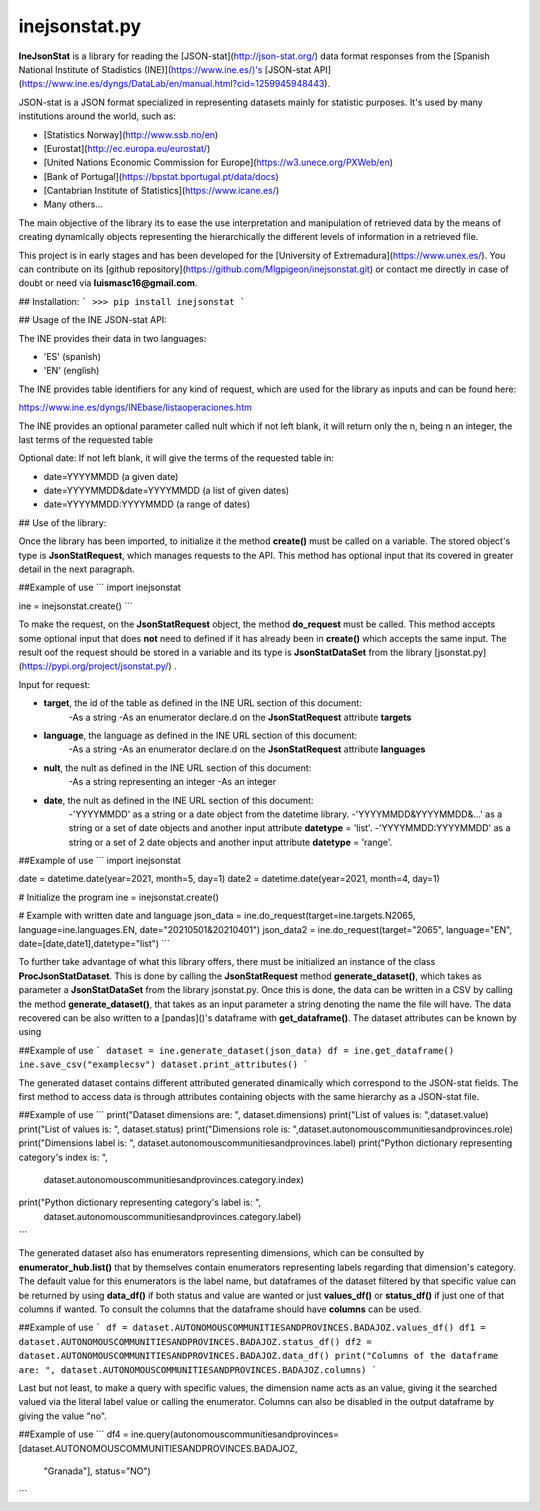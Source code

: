 inejsonstat.py
===========

**IneJsonStat** is a library for reading the [JSON-stat](http://json-stat.org/) data format responses
from the [Spanish National Institute of Stadistics (INE)](https://www.ine.es/)'s [JSON-stat API](https://www.ine.es/dyngs/DataLab/en/manual.html?cid=1259945948443).

JSON-stat is a JSON format specialized in representing datasets mainly for statistic purposes.
It's used by many institutions around the world, such as:

* [Statistics Norway](http://www.ssb.no/en)
* [Eurostat](http://ec.europa.eu/eurostat/)
* [United Nations Economic Commission for Europe](https://w3.unece.org/PXWeb/en)
* [Bank of Portugal](https://bpstat.bportugal.pt/data/docs)
* [Cantabrian Institute of Statistics](https://www.icane.es/)
* Many others...

The main objective of the library its to ease the use interpretation and manipulation
of retrieved data by the means of creating dynamically objects representing the
hierarchically the different levels of information in a retrieved file.

This project is in early stages and has been developed for the [University of Extremadura](https://www.unex.es/).
You can contribute on its [github repository](https://github.com/Mlgpigeon/inejsonstat.git)
or contact me directly in case of doubt or need via **luismasc16@gmail.com**.

## Installation:
```
>>> pip install inejsonstat
```

## Usage of the INE JSON-stat API:

The INE provides their data in two languages:

* 'ES' (spanish)
* 'EN' (english)

The INE provides table identifiers  for any kind of request,
which are used for the library as inputs
and can be found here:

https://www.ine.es/dyngs/INEbase/listaoperaciones.htm

The INE provides an optional parameter called nult which if not left blank,
it will return only the n, being n an integer, the last terms of the
requested table

Optional date:
If not left blank, it will give the terms of the requested table in:

* date=YYYYMMDD (a given date)
* date=YYYYMMDD&date=YYYYMMDD (a list of given dates)
* date=YYYYMMDD:YYYYMMDD (a range of dates)

## Use of the library:

Once the library has been imported, to initialize it the method **create()** must be called
on a variable. The stored object's type is **JsonStatRequest**, which manages requests to the API.
This method has optional input that its covered in greater detail in the next paragraph.

##Example of use
```
import inejsonstat

ine = inejsonstat.create()
```

To make the request, on the **JsonStatRequest** object, the method **do_request** must be called.
This method accepts some optional input that does **not** need to defined if it has already been in
**create()** which accepts the same input. The result oof the request should be stored in a variable
and its type is **JsonStatDataSet** from the library [jsonstat.py](https://pypi.org/project/jsonstat.py/) .

Input for request:

* **target**, the id of the table as defined in the INE URL section of this document:
    -As a string
    -As an enumerator declare.d on the **JsonStatRequest** attribute **targets**

* **language**, the language as defined in the INE URL section of this document:
    -As a string
    -As an enumerator declare.d on the **JsonStatRequest** attribute **languages**

* **nult**, the nult as defined in the INE URL section of this document:
    -As a string representing an integer
    -As an integer

* **date**, the nult as defined in the INE URL section of this document:
    -'YYYYMMDD' as a string or a date object from the datetime library.
    -'YYYYMMDD&YYYYMMDD&...' as a string or a set of date objects and another input attribute **datetype** = 'list'.
    -'YYYYMMDD:YYYYMMDD' as a string or a set of 2 date objects and another input attribute **datetype** = 'range'.

##Example of use
```
import inejsonstat

date = datetime.date(year=2021, month=5, day=1)
date2 = datetime.date(year=2021, month=4, day=1)

# Initialize the program
ine = inejsonstat.create()

# Example with written date and language
json_data = ine.do_request(target=ine.targets.N2065, language=ine.languages.EN, date="20210501&20210401")
json_data2 = ine.do_request(target="2065", language="EN", date=[date,date1],datetype="list")
```

To further take advantage of what this library offers, there must be initialized an instance of
the class **ProcJsonStatDataset**. This is done by calling the **JsonStatRequest** method
**generate_dataset()**, which takes as parameter a **JsonStatDataSet** from the library jsonstat.py.
Once this is done, the data can be written in a CSV by calling the method **generate_dataset()**,
that takes as an input parameter a string denoting the name the file will have.
The data recovered can be also written to a [pandas]()'s dataframe with **get_dataframe()**.
The dataset attributes can be known by using

##Example of use
```
dataset = ine.generate_dataset(json_data)
df = ine.get_dataframe()
ine.save_csv("examplecsv")
dataset.print_attributes()
```

The generated dataset contains different attributed generated dinamically which correspond to the JSON-stat
fields. The first method to access data is through attributes containing objects with the same hierarchy as
a JSON-stat file.

##Example of use
```
print("Dataset dimensions are: ", dataset.dimensions)
print("List of values is: ",dataset.value)
print("List of values is: ", dataset.status)
print("Dimensions role is: ",dataset.autonomouscommunitiesandprovinces.role)
print("Dimensions label is: ", dataset.autonomouscommunitiesandprovinces.label)
print("Python dictionary representing category's index is: ",
       dataset.autonomouscommunitiesandprovinces.category.index)
print("Python dictionary representing category's label is: ",
       dataset.autonomouscommunitiesandprovinces.category.label)
```

The generated dataset also has enumerators representing dimensions, which can be consulted by **enumerator_hub.list()**
that by themselves contain enumerators representing labels regarding that dimension's category. The default value
for this enumerators is the label name, but dataframes of the dataset filtered by that specific value can be
returned by using **data_df()** if both status and value are wanted or just **values_df()** or **status_df()** if
just one of that columns if wanted. To consult the columns that the dataframe should have **columns** can be used.

##Example of use
```
df = dataset.AUTONOMOUSCOMMUNITIESANDPROVINCES.BADAJOZ.values_df()
df1 = dataset.AUTONOMOUSCOMMUNITIESANDPROVINCES.BADAJOZ.status_df()
df2 = dataset.AUTONOMOUSCOMMUNITIESANDPROVINCES.BADAJOZ.data_df()
print("Columns of the dataframe are: ", dataset.AUTONOMOUSCOMMUNITIESANDPROVINCES.BADAJOZ.columns)
```

Last but not least, to make a query with specific values, the dimension name acts as an value, giving it the searched
valued via the literal label value or calling the enumerator. Columns can also be disabled in the output dataframe
by giving the value "no".

##Example of use
```
df4 = ine.query(autonomouscommunitiesandprovinces=[dataset.AUTONOMOUSCOMMUNITIESANDPROVINCES.BADAJOZ,
                                                     "Granada"], status="NO")
```